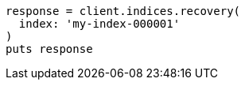 [source, ruby]
----
response = client.indices.recovery(
  index: 'my-index-000001'
)
puts response
----
